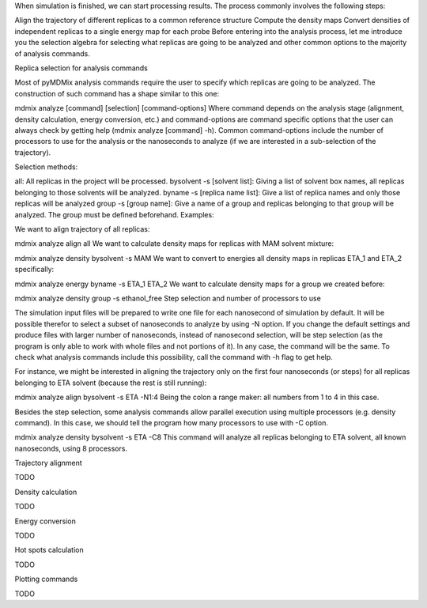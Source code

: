 When simulation is finished, we can start processing results. The process commonly involves the following steps:

Align the trajectory of different replicas to a common reference structure
Compute the density maps
Convert densities of independent replicas to a single energy map for each probe
Before entering into the analysis process, let me introduce you the selection algebra for selecting what replicas are going to be analyzed and other common options to the majority of analysis commands.

Replica selection for analysis commands

Most of pyMDMix analysis commands require the user to specify which replicas are going to be analyzed. The construction of such command has a shape similar to this one:

mdmix analyze [command] [selection] [command-options]
Where command depends on the analysis stage (alignment, density calculation, energy conversion, etc.) and command-options are command specific options that the user can always check by getting help (mdmix analyze [command] -h). Common command-options include the number of processors to use for the analysis or the nanoseconds to analyze (if we are interested in a sub-selection of the trajectory).

Selection methods:

all: All replicas in the project will be processed.
bysolvent -s [solvent list]: Giving a list of solvent box names, all replicas belonging to those solvents will be analyzed.
byname -s [replica name list]: Give a list of replica names and only those replicas will be analyzed
group -s [group name]: Give a name of a group and replicas belonging to that group will be analyzed. The group must be defined beforehand.
Examples:

We want to align trajectory of all replicas:

mdmix analyze align all
We want to calculate density maps for replicas with MAM solvent mixture:

mdmix analyze density bysolvent -s MAM
We want to convert to energies all density maps in replicas ETA_1 and ETA_2 specifically:

mdmix analyze energy byname -s ETA_1 ETA_2
We want to calculate density maps for a group we created before:

mdmix analyze density group -s ethanol_free
Step selection and number of processors to use

The simulation input files will be prepared to write one file for each nanosecond of simulation by default. It will be possible therefor to select a subset of nanoseconds to analyze by using -N option. If you change the default settings and produce files with larger number of nanoseconds, instead of nanosecond selection, will be step selection (as the program is only able to work with whole files and not portions of it). In any case, the command will be the same. To check what analysis commands include this possibility, call the command with -h flag to get help.

For instance, we might be interested in aligning the trajectory only on the first four nanoseconds (or steps) for all replicas belonging to ETA solvent (because the rest is still running):

mdmix analyze align bysolvent -s ETA -N1:4
Being the colon a range maker: all numbers from 1 to 4 in this case.

Besides the step selection, some analysis commands allow parallel execution using multiple processors (e.g. density command). In this case, we should tell the program how many processors to use with -C option.

mdmix analyze density bysolvent -s ETA -C8
This command will analyze all replicas belonging to ETA solvent, all known nanoseconds, using 8 processors.

Trajectory alignment

TODO

Density calculation

TODO

Energy conversion

TODO

Hot spots calculation

TODO

Plotting commands

TODO
